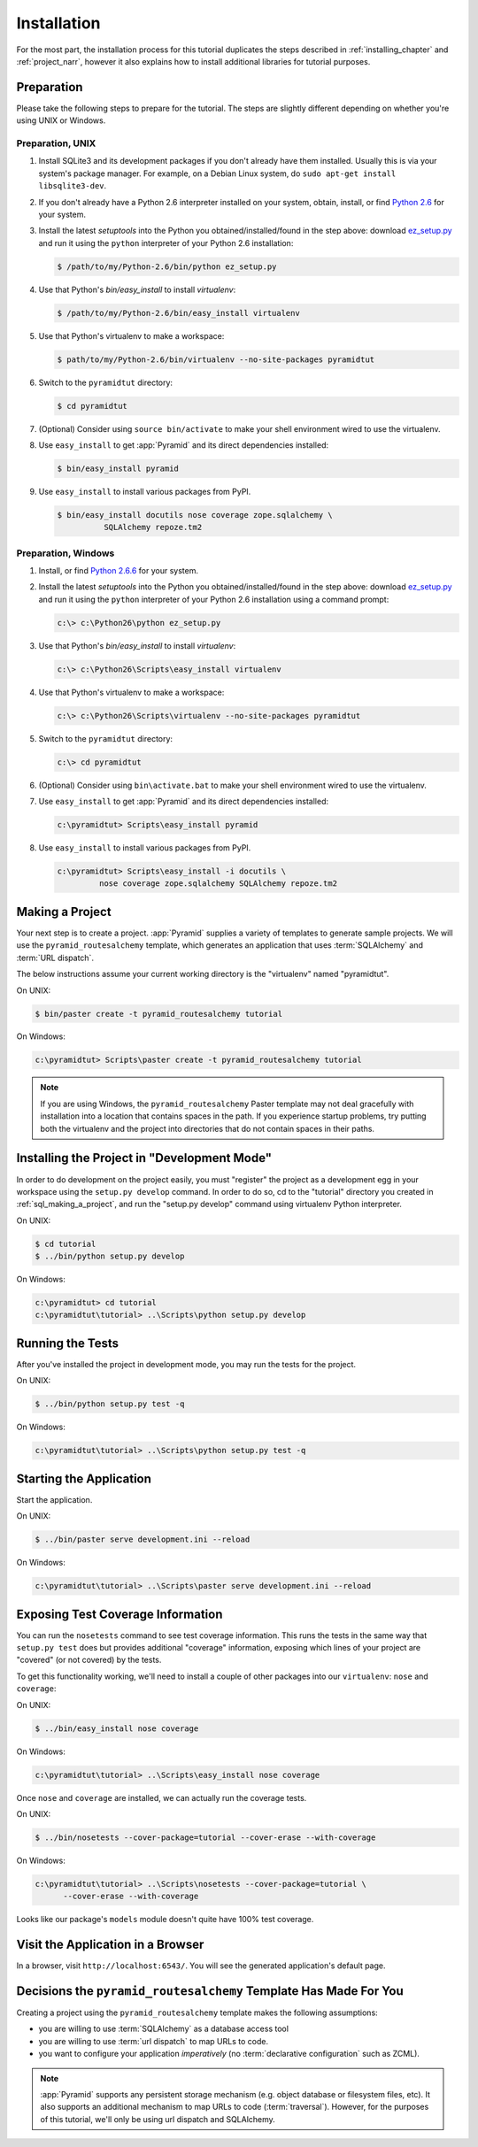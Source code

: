 ============
Installation
============

For the most part, the installation process for this tutorial
duplicates the steps described in :ref:`installing_chapter` and
:ref:`project_narr`, however it also explains how to install
additional libraries for tutorial purposes.

Preparation
===========

Please take the following steps to prepare for the tutorial.  The
steps are slightly different depending on whether you're using UNIX or
Windows.

Preparation, UNIX
-----------------

#. Install SQLite3 and its development packages if you don't already
   have them installed.  Usually this is via your system's package
   manager.  For example, on a Debian Linux system, do ``sudo apt-get
   install libsqlite3-dev``.

#. If you don't already have a Python 2.6 interpreter installed on
   your system, obtain, install, or find `Python 2.6
   <http://www.python.org/download/releases/2.6.6/>`_ for your system.

#. Install the latest `setuptools` into the Python you
   obtained/installed/found in the step above: download `ez_setup.py
   <http://peak.telecommunity.com/dist/ez_setup.py>`_ and run it using
   the ``python`` interpreter of your Python 2.6 installation:

   .. code-block:: text

      $ /path/to/my/Python-2.6/bin/python ez_setup.py

#. Use that Python's `bin/easy_install` to install `virtualenv`:

   .. code-block:: text

      $ /path/to/my/Python-2.6/bin/easy_install virtualenv

#. Use that Python's virtualenv to make a workspace:

   .. code-block:: text

      $ path/to/my/Python-2.6/bin/virtualenv --no-site-packages pyramidtut

#. Switch to the ``pyramidtut`` directory:

   .. code-block:: text

      $ cd pyramidtut

#. (Optional) Consider using ``source bin/activate`` to make your
   shell environment wired to use the virtualenv.

#. Use ``easy_install`` to get :app:`Pyramid` and its direct
   dependencies installed:

   .. code-block:: text

      $ bin/easy_install pyramid

#. Use ``easy_install`` to install various packages from PyPI.

   .. code-block:: text

      $ bin/easy_install docutils nose coverage zope.sqlalchemy \
                SQLAlchemy repoze.tm2

Preparation, Windows
--------------------

#. Install, or find `Python 2.6.6
   <http://python.org/download/releases/2.6.6/>`_ for your system.

#. Install the latest `setuptools` into the Python you
   obtained/installed/found in the step above: download `ez_setup.py
   <http://peak.telecommunity.com/dist/ez_setup.py>`_ and run it using
   the ``python`` interpreter of your Python 2.6 installation using a
   command prompt:

   .. code-block:: text

      c:\> c:\Python26\python ez_setup.py

#. Use that Python's `bin/easy_install` to install `virtualenv`:

   .. code-block:: text

      c:\> c:\Python26\Scripts\easy_install virtualenv

#. Use that Python's virtualenv to make a workspace:

   .. code-block:: text

      c:\> c:\Python26\Scripts\virtualenv --no-site-packages pyramidtut

#. Switch to the ``pyramidtut`` directory:

   .. code-block:: text

      c:\> cd pyramidtut

#. (Optional) Consider using ``bin\activate.bat`` to make your shell
   environment wired to use the virtualenv.

#. Use ``easy_install`` to get :app:`Pyramid` and its direct
   dependencies installed:

   .. code-block:: text

      c:\pyramidtut> Scripts\easy_install pyramid

#. Use ``easy_install`` to install various packages from PyPI.

   .. code-block:: text

      c:\pyramidtut> Scripts\easy_install -i docutils \
               nose coverage zope.sqlalchemy SQLAlchemy repoze.tm2


.. _sql_making_a_project:

Making a Project
================

Your next step is to create a project.  :app:`Pyramid` supplies a
variety of templates to generate sample projects.  We will use the
``pyramid_routesalchemy`` template, which generates an application
that uses :term:`SQLAlchemy` and :term:`URL dispatch`.

The below instructions assume your current working directory is the
"virtualenv" named "pyramidtut".

On UNIX:

.. code-block:: text

   $ bin/paster create -t pyramid_routesalchemy tutorial

On Windows:

.. code-block:: text

   c:\pyramidtut> Scripts\paster create -t pyramid_routesalchemy tutorial

.. note:: If you are using Windows, the ``pyramid_routesalchemy``
   Paster template may not deal gracefully with installation into a
   location that contains spaces in the path.  If you experience
   startup problems, try putting both the virtualenv and the project
   into directories that do not contain spaces in their paths.

Installing the Project in "Development Mode"
============================================

In order to do development on the project easily, you must "register"
the project as a development egg in your workspace using the
``setup.py develop`` command.  In order to do so, cd to the "tutorial"
directory you created in :ref:`sql_making_a_project`, and run the
"setup.py develop" command using virtualenv Python interpreter.

On UNIX:

.. code-block:: text

   $ cd tutorial
   $ ../bin/python setup.py develop

On Windows:

.. code-block:: text

   c:\pyramidtut> cd tutorial
   c:\pyramidtut\tutorial> ..\Scripts\python setup.py develop

.. _sql_running_tests:

Running the Tests
=================

After you've installed the project in development mode, you may run
the tests for the project.

On UNIX:

.. code-block:: text

   $ ../bin/python setup.py test -q

On Windows:

.. code-block:: text

   c:\pyramidtut\tutorial> ..\Scripts\python setup.py test -q

Starting the Application
========================

Start the application.

On UNIX:

.. code-block:: text

   $ ../bin/paster serve development.ini --reload

On Windows:

.. code-block:: text

   c:\pyramidtut\tutorial> ..\Scripts\paster serve development.ini --reload

Exposing Test Coverage Information
==================================

You can run the ``nosetests`` command to see test coverage
information.  This runs the tests in the same way that ``setup.py
test`` does but provides additional "coverage" information, exposing
which lines of your project are "covered" (or not covered) by the
tests.

To get this functionality working, we'll need to install a couple of
other packages into our ``virtualenv``: ``nose`` and ``coverage``:

On UNIX:

.. code-block:: text

   $ ../bin/easy_install nose coverage

On Windows:

.. code-block:: text

   c:\pyramidtut\tutorial> ..\Scripts\easy_install nose coverage

Once ``nose`` and ``coverage`` are installed, we can actually run the
coverage tests.

On UNIX:

.. code-block:: text

   $ ../bin/nosetests --cover-package=tutorial --cover-erase --with-coverage

On Windows:

.. code-block:: text

   c:\pyramidtut\tutorial> ..\Scripts\nosetests --cover-package=tutorial \
         --cover-erase --with-coverage

Looks like our package's ``models`` module doesn't quite have 100%
test coverage.

Visit the Application in a Browser
==================================

In a browser, visit ``http://localhost:6543/``.  You will see the
generated application's default page.

Decisions the ``pyramid_routesalchemy`` Template Has Made For You
=================================================================

Creating a project using the ``pyramid_routesalchemy`` template makes
the following assumptions:

- you are willing to use :term:`SQLAlchemy` as a database access tool

- you are willing to use :term:`url dispatch` to map URLs to code.

- you want to configure your application *imperatively* (no
  :term:`declarative configuration` such as ZCML).

.. note::

   :app:`Pyramid` supports any persistent storage mechanism (e.g. object
   database or filesystem files, etc).  It also supports an additional
   mechanism to map URLs to code (:term:`traversal`).  However, for the
   purposes of this tutorial, we'll only be using url dispatch and
   SQLAlchemy.

